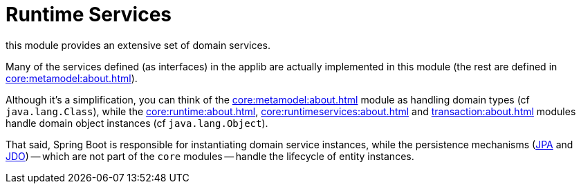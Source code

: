 = Runtime Services

:Notice: Licensed to the Apache Software Foundation (ASF) under one or more contributor license agreements. See the NOTICE file distributed with this work for additional information regarding copyright ownership. The ASF licenses this file to you under the Apache License, Version 2.0 (the "License"); you may not use this file except in compliance with the License. You may obtain a copy of the License at. http://www.apache.org/licenses/LICENSE-2.0 . Unless required by applicable law or agreed to in writing, software distributed under the License is distributed on an "AS IS" BASIS, WITHOUT WARRANTIES OR  CONDITIONS OF ANY KIND, either express or implied. See the License for the specific language governing permissions and limitations under the License.

this module provides an extensive set of domain services.

Many of the services defined (as interfaces) in the applib are actually implemented in this module (the rest are defined in xref:core:metamodel:about.adoc[]).


Although it's a simplification, you can think of the xref:core:metamodel:about.adoc[] module as handling domain types (cf `java.lang.Class`), while the xref:core:runtime:about.adoc[], xref:core:runtimeservices:about.adoc[] and xref:transaction:about.adoc[] modules handle domain object instances (cf `java.lang.Object`).

That said, Spring Boot is responsible for instantiating domain service instances, while the persistence mechanisms (xref:pjpa:ROOT:about.adoc[JPA] and xref:pjdo:ROOT:about.adoc[JDO]) -- which are not part of the `core` modules -- handle the lifecycle of entity instances.
